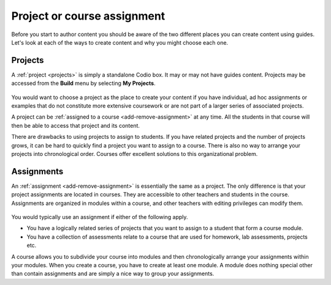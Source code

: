 .. meta::
   :description: Project, Assignment 

.. _project-book:

Project or course assignment
=============================
Before you start to author content you should be aware of the two different places you can create content using guides. Let's look at each of the ways to create content and why you might choose each one.

Projects
********

A :ref:`project <projects>` is simply a standalone Codio box. It may or may not have guides content. Projects may be accessed from the **Build** menu by selecting **My Projects**.

  .. image:: /img/projectslist.png
     :alt: Courses

You would want to choose a project as the place to create your content if you have individual, ad hoc assignments or examples that do not constitute more extensive coursework or are not part of a larger series of associated projects.

A project can be :ref:`assigned to a course <add-remove-assignment>` at any time. All the students in that course will then be able to access that project and its content.

There are drawbacks to using projects to assign to students. If you have related projects and the number of projects grows, it can be hard to quickly find a project you want to assign to a course. There is also no way to arrange your projects into chronological order. Courses offer excellent solutions to this organizational problem.

Assignments
***********
An :ref:`assignment <add-remove-assignment>` is essentially the same as a project. The only difference is that your project assignments are located in courses. They are accessible to other teachers and students in the course. Assignments are organized in modules within a course, and other teachers with editing privileges can modify them.

  .. image:: /img/courselist.png
     :alt: Courses



You would typically use an assignment if either of the following apply.

- You have a logically related series of projects that you want to assign to a student that form a course module.
- You have a collection of assessments relate to a course that are used for homework, lab assessments, projects etc.

A course allows you to subdivide your course into modules and then chronologically arrange your assignments within your modules. When you create a course, you have to create at least one module. A module does nothing special other than contain assignments and are simply a nice way to group your assignments.

